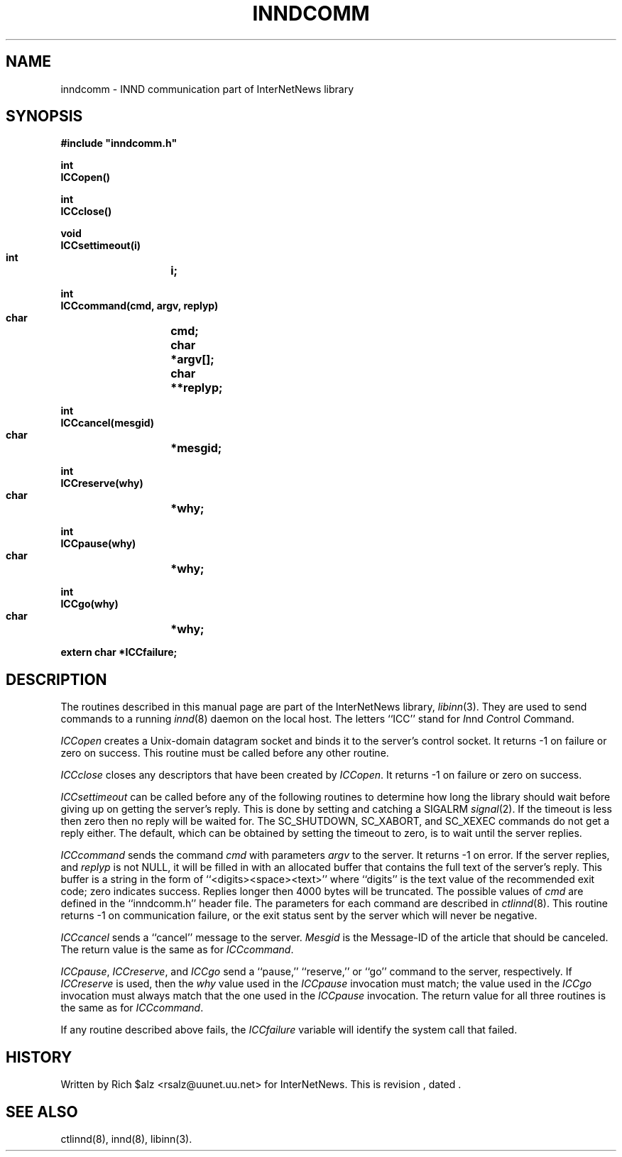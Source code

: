 .\" $Revision$
.TH INNDCOMM 3
.SH NAME
inndcomm \- INND communication part of InterNetNews library
.SH SYNOPSIS
.nf
.ta \w'    unsigned long    'u
.B
#include "inndcomm.h"

.B "int"
.B "ICCopen()"

.B "int"
.B "ICCclose()"

.B "void"
.B "ICCsettimeout(i)"
.B "    int	i;"

.B "int"
.B "ICCcommand(cmd, argv, replyp)"
.B "    char	cmd;"
.B "    char	*argv[];"
.B "    char	**replyp;"

.B "int"
.B "ICCcancel(mesgid)"
.B "    char	*mesgid;"

.B "int"
.B "ICCreserve(why)"
.B "    char	*why;"

.B "int"
.B "ICCpause(why)"
.B "    char	*why;"

.B "int"
.B "ICCgo(why)"
.B "    char	*why;"

.B "extern char *ICCfailure;"
.fi
.SH DESCRIPTION
The routines described in this manual page are part of the InterNetNews
library,
.IR libinn (3).
They are used to send commands to a running
.IR innd (8)
daemon on the local host.
The letters ``ICC'' stand for
.IR I nnd
.IR C ontrol
.IR C ommand.
.PP
.I ICCopen
creates a
.\" =()<.ie '@<HAVE_UNIX_DOMAIN>@'DO' \{\>()=
.ie 'DO'DO' \{\
Unix-domain datagram socket and binds it to the server's control socket.\}
.el named pipe for communicating with the server.
It returns \-1 on failure or zero on success.
This routine must be called before any other routine.
.PP
.I ICCclose
closes any descriptors that have been created by
.IR ICCopen .
It returns \-1 on failure or zero on success.
.PP
.I ICCsettimeout
can be called before any of the following routines to determine how long
the library should wait before giving up on getting the server's reply.
This is done by setting and catching a SIGALRM
.IR signal (2).
If the timeout is less then zero then no reply will be waited for.
The SC_SHUTDOWN, SC_XABORT, and SC_XEXEC commands do not get a reply either.
The default, which can be obtained by setting the timeout to zero, is to
wait until the server replies.
.PP
.I ICCcommand
sends the command
.I cmd
with parameters
.I argv
to the server.
It returns \-1 on error.
If the server replies, and
.I replyp
is not NULL, it will be filled in with an allocated buffer that contains
the full text of the server's reply.
This buffer is a string in the form of ``<digits><space><text>''
where ``digits'' is the text value of the recommended exit code;
zero indicates success.
Replies longer then 4000 bytes will be truncated.
The possible values of
.I cmd
are defined in the ``inndcomm.h'' header file.
The parameters for each command are described in
.IR ctlinnd (8).
This routine returns \-1 on communication failure, or the exit status
sent by the server which will never be negative.
.PP
.I ICCcancel
sends a ``cancel'' message to the server.
.I Mesgid
is the Message-ID of the article that should be canceled.
The return value is the same as for
.IR ICCcommand .
.PP
.IR ICCpause ,
.IR ICCreserve ,
and
.I ICCgo
send a ``pause,'' ``reserve,'' or ``go'' command to the server, respectively.
If
.I ICCreserve
is used, then the
.I why
value used in the
.I ICCpause
invocation must match; the value used in the
.I ICCgo
invocation must always match that the one used in the
.I ICCpause
invocation.
The return value for all three routines is the same as for
.IR ICCcommand .
.PP
If any routine described above fails, the
.I ICCfailure
variable will identify the system call that failed.
.SH HISTORY
Written by Rich $alz <rsalz@uunet.uu.net> for InterNetNews.
.de R$
This is revision \\$3, dated \\$4.
..
.R$ $Id$
.SH "SEE ALSO"
ctlinnd(8),
innd(8),
libinn(3).
